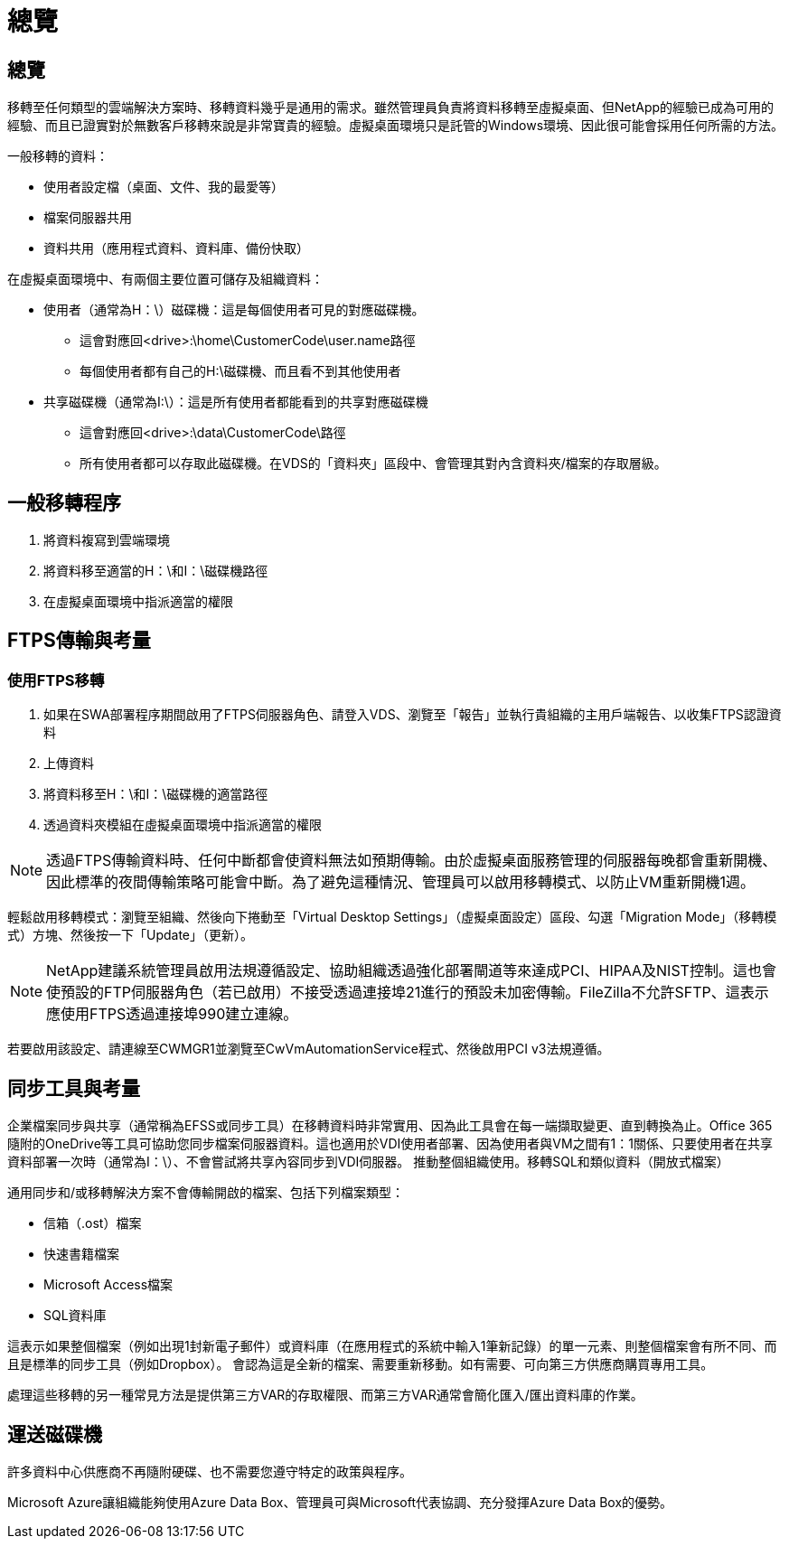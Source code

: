 = 總覽
:allow-uri-read: 




== 總覽

移轉至任何類型的雲端解決方案時、移轉資料幾乎是通用的需求。雖然管理員負責將資料移轉至虛擬桌面、但NetApp的經驗已成為可用的經驗、而且已證實對於無數客戶移轉來說是非常寶貴的經驗。虛擬桌面環境只是託管的Windows環境、因此很可能會採用任何所需的方法。

.一般移轉的資料：
* 使用者設定檔（桌面、文件、我的最愛等）
* 檔案伺服器共用
* 資料共用（應用程式資料、資料庫、備份快取）


.在虛擬桌面環境中、有兩個主要位置可儲存及組織資料：
* 使用者（通常為H：\）磁碟機：這是每個使用者可見的對應磁碟機。
+
** 這會對應回<drive>:\home\CustomerCode\user.name路徑
** 每個使用者都有自己的H:\磁碟機、而且看不到其他使用者


* 共享磁碟機（通常為I:\）：這是所有使用者都能看到的共享對應磁碟機
+
** 這會對應回<drive>:\data\CustomerCode\路徑
** 所有使用者都可以存取此磁碟機。在VDS的「資料夾」區段中、會管理其對內含資料夾/檔案的存取層級。






== 一般移轉程序

. 將資料複寫到雲端環境
. 將資料移至適當的H：\和I：\磁碟機路徑
. 在虛擬桌面環境中指派適當的權限




== FTPS傳輸與考量



=== 使用FTPS移轉

. 如果在SWA部署程序期間啟用了FTPS伺服器角色、請登入VDS、瀏覽至「報告」並執行貴組織的主用戶端報告、以收集FTPS認證資料
. 上傳資料
. 將資料移至H：\和I：\磁碟機的適當路徑
. 透過資料夾模組在虛擬桌面環境中指派適當的權限



NOTE: 透過FTPS傳輸資料時、任何中斷都會使資料無法如預期傳輸。由於虛擬桌面服務管理的伺服器每晚都會重新開機、因此標準的夜間傳輸策略可能會中斷。為了避免這種情況、管理員可以啟用移轉模式、以防止VM重新開機1週。

輕鬆啟用移轉模式：瀏覽至組織、然後向下捲動至「Virtual Desktop Settings」（虛擬桌面設定）區段、勾選「Migration Mode」（移轉模式）方塊、然後按一下「Update」（更新）。


NOTE: NetApp建議系統管理員啟用法規遵循設定、協助組織透過強化部署閘道等來達成PCI、HIPAA及NIST控制。這也會使預設的FTP伺服器角色（若已啟用）不接受透過連接埠21進行的預設未加密傳輸。FileZilla不允許SFTP、這表示應使用FTPS透過連接埠990建立連線。

若要啟用該設定、請連線至CWMGR1並瀏覽至CwVmAutomationService程式、然後啟用PCI v3法規遵循。



== 同步工具與考量

企業檔案同步與共享（通常稱為EFSS或同步工具）在移轉資料時非常實用、因為此工具會在每一端擷取變更、直到轉換為止。Office 365隨附的OneDrive等工具可協助您同步檔案伺服器資料。這也適用於VDI使用者部署、因為使用者與VM之間有1：1關係、只要使用者在共享資料部署一次時（通常為I：\）、不會嘗試將共享內容同步到VDI伺服器。 推動整個組織使用。移轉SQL和類似資料（開放式檔案）

.通用同步和/或移轉解決方案不會傳輸開啟的檔案、包括下列檔案類型：
* 信箱（.ost）檔案
* 快速書籍檔案
* Microsoft Access檔案
* SQL資料庫


這表示如果整個檔案（例如出現1封新電子郵件）或資料庫（在應用程式的系統中輸入1筆新記錄）的單一元素、則整個檔案會有所不同、而且是標準的同步工具（例如Dropbox）。 會認為這是全新的檔案、需要重新移動。如有需要、可向第三方供應商購買專用工具。

處理這些移轉的另一種常見方法是提供第三方VAR的存取權限、而第三方VAR通常會簡化匯入/匯出資料庫的作業。



== 運送磁碟機

許多資料中心供應商不再隨附硬碟、也不需要您遵守特定的政策與程序。

Microsoft Azure讓組織能夠使用Azure Data Box、管理員可與Microsoft代表協調、充分發揮Azure Data Box的優勢。
